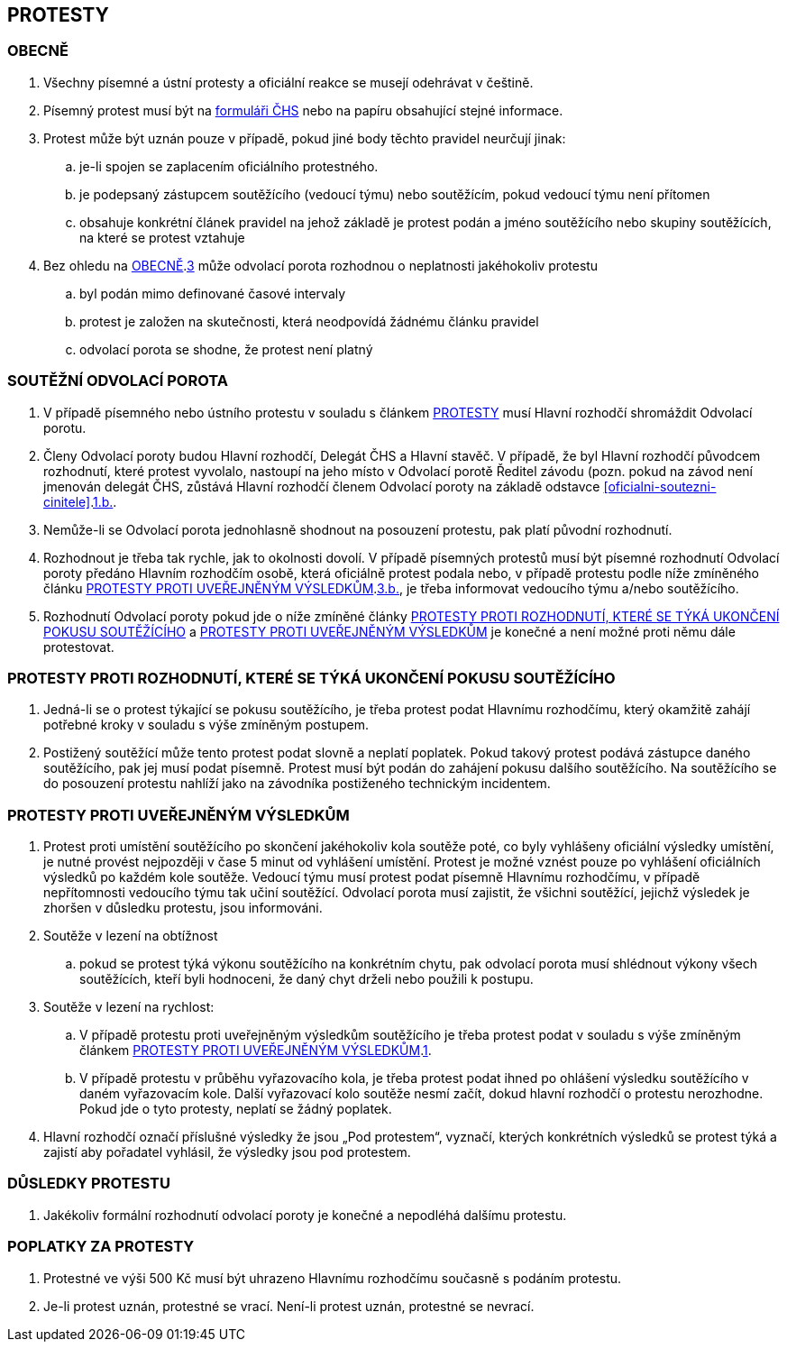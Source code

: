 [#protesty]
== PROTESTY

[#obecne-protesty]
=== OBECNĚ

. Všechny písemné a ústní protesty a oficiální reakce se musejí odehrávat v češtině.
. Písemný protest musí být na https://www.horosvaz.cz/res/archive/309/052084.pdf?seek=1577116013[formuláři ČHS] nebo na papíru obsahující stejné informace.
. [[op-3]]Protest může být uznán pouze v případě, pokud jiné body těchto pravidel neurčují jinak:
.. je-li spojen se zaplacením oficiálního protestného.
.. je podepsaný zástupcem soutěžícího (vedoucí týmu) nebo soutěžícím, pokud vedoucí týmu není přítomen
.. obsahuje konkrétní článek pravidel na jehož základě je protest podán a jméno soutěžícího nebo skupiny soutěžících, na které se protest vztahuje
. Bez ohledu na <<#obecne-protesty>>.<<op-3,3>> může odvolací porota rozhodnou o neplatnosti jakéhokoliv protestu
.. byl podán mimo definované časové intervaly
.. protest je založen na skutečnosti, která neodpovídá žádnému článku pravidel
.. odvolací porota se shodne, že protest není platný

[#soutezeni-odvolaci-porota]
=== SOUTĚŽNÍ ODVOLACÍ POROTA

. V případě písemného nebo ústního protestu v souladu s článkem <<#protesty>> musí Hlavní rozhodčí shromáždit Odvolací porotu.
. Členy Odvolací poroty budou Hlavní rozhodčí, Delegát ČHS a Hlavní stavěč. V případě, že byl Hlavní rozhodčí původcem rozhodnutí, které protest vyvolalo, nastoupí na jeho místo v Odvolací porotě Ředitel závodu (pozn. pokud na závod není jmenován delegát ČHS, zůstává Hlavní rozhodčí členem Odvolací poroty na základě odstavce <<#oficialni-soutezni-cinitele>>.<<#td,1.b.>>.
. Nemůže-li se Odvolací porota jednohlasně shodnout na posouzení protestu, pak platí původní rozhodnutí.
. Rozhodnout je třeba tak rychle, jak to okolnosti dovolí. V případě písemných protestů musí být písemné rozhodnutí Odvolací poroty předáno Hlavním rozhodčím osobě, která oficiálně protest podala nebo, v případě protestu podle níže zmíněného článku <<#protest-proti-vysledkum>>.<<#ppv-3b,3.b.>>, je třeba informovat vedoucího týmu a/nebo soutěžícího.
. Rozhodnutí Odvolací poroty pokud jde o níže zmíněné články <<#protest-proti-rozhodnuti>> a <<#protest-proti-vysledkum>> je konečné a není možné proti němu dále protestovat.

[#protest-proti-rozhodnuti]
=== PROTESTY PROTI ROZHODNUTÍ, KTERÉ SE TÝKÁ UKONČENÍ POKUSU SOUTĚŽÍCÍHO

. Jedná-li se o protest týkající se pokusu soutěžícího, je třeba protest podat Hlavnímu rozhodčímu, který okamžitě zahájí potřebné kroky v souladu s výše zmíněným postupem.
. Postižený soutěžící může tento protest podat slovně a neplatí poplatek. Pokud takový protest podává zástupce daného soutěžícího, pak jej musí podat písemně. Protest musí být podán do zahájení pokusu dalšího soutěžícího. Na soutěžícího se do posouzení protestu nahlíží jako na závodníka postiženého technickým incidentem.

[#protest-proti-vysledkum]
=== PROTESTY PROTI UVEŘEJNĚNÝM VÝSLEDKŮM

. [[ppv-1]]Protest proti umístění soutěžícího po skončení jakéhokoliv kola soutěže poté, co byly vyhlášeny oficiální výsledky umístění, je nutné provést nejpozději v čase 5 minut od vyhlášení umístění. Protest je možné vznést pouze po vyhlášení oficiálních výsledků po každém kole soutěže. Vedoucí týmu musí protest podat písemně Hlavnímu rozhodčímu, v případě nepřítomnosti vedoucího týmu tak učiní soutěžící. Odvolací porota musí zajistit, že všichni soutěžící, jejichž výsledek je zhoršen v důsledku protestu, jsou informováni.
. Soutěže v lezení na obtížnost
.. pokud se protest týká výkonu soutěžícího na konkrétním chytu, pak odvolací porota musí shlédnout výkony všech soutěžících, kteří byli hodnoceni, že daný chyt drželi nebo použili k postupu.
. Soutěže v lezení na rychlost:
.. V případě protestu proti uveřejněným výsledkům soutěžícího je třeba protest podat v souladu s výše zmíněným článkem <<#protest-proti-vysledkum>>.<<#ppv-1,1>>.
.. [[ppv-3b]]V případě protestu v průběhu vyřazovacího kola, je třeba protest podat ihned po ohlášení výsledku soutěžícího v daném vyřazovacím kole. Další vyřazovací kolo soutěže nesmí začít, dokud hlavní rozhodčí o protestu nerozhodne. Pokud jde o tyto protesty, neplatí se žádný poplatek.
. Hlavní rozhodčí označí příslušné výsledky že jsou „Pod protestem“, vyznačí, kterých konkrétních výsledků se protest týká a zajistí aby pořadatel vyhlásil, že výsledky jsou pod protestem.

[#dusledky-protestu]
=== DŮSLEDKY PROTESTU

. Jakékoliv formální rozhodnutí odvolací poroty je konečné a nepodléhá dalšímu protestu.

[#poplatky-za-protesty]
=== POPLATKY ZA PROTESTY

. Protestné ve výši 500 Kč musí být uhrazeno Hlavnímu rozhodčímu současně s podáním protestu.
. Je-li protest uznán, protestné se vrací. Není-li protest uznán, protestné se nevrací.
